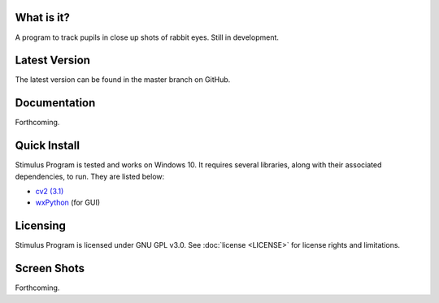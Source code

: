 What is it?
-----------

A program to track pupils in close up shots of rabbit eyes. Still in
development.

Latest Version
--------------

The latest version can be found in the master branch on GitHub.

Documentation
-------------

Forthcoming.

Quick Install
-------------

Stimulus Program is tested and works on Windows 10. It requires several
libraries, along with their associated dependencies, to run.
They are listed below:

- `cv2 (3.1) <http://opencv.org/downloads.html>`_
- `wxPython <http://www.wxpython.org/download.php)>`_ (for GUI)

Licensing
---------

Stimulus Program is licensed under GNU GPL v3.0. See :doc:`license <LICENSE>`
for license rights and limitations.

Screen Shots
------------

Forthcoming.